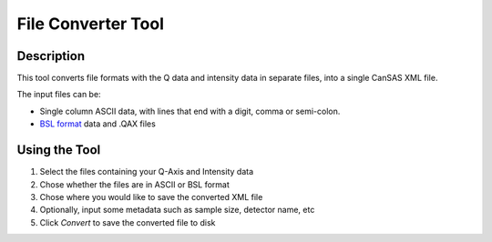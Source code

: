 .. file_converter_help.rst

File Converter Tool
===================

Description
-----------

This tool converts file formats with the Q data and intensity data in separate
files, into a single CanSAS XML file.

The input files can be:

*   Single column ASCII data, with lines that end with a digit, comma or
    semi-colon.
*   `BSL format
    <http://www.diamond.ac.uk/Beamlines/Soft-Condensed-Matter/small-angle/
    SAXS-Software/CCP13/BSL.html>`_ data and .QAX files

.. ZZZZZZZZZZZZZZZZZZZZZZZZZZZZZZZZZZZZZZZZZZZZZZZZZZZZZZZZZZZZZZZZZZZZZZZZZZZ

Using the Tool
--------------

1) Select the files containing your Q-Axis and Intensity data
2) Chose whether the files are in ASCII or BSL format
3) Chose where you would like to save the converted XML file
4) Optionally, input some metadata such as sample size, detector name, etc
5) Click *Convert* to save the converted file to disk
